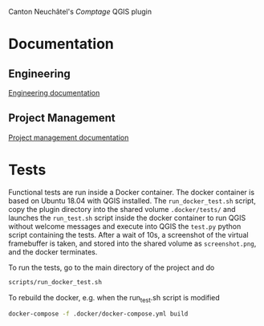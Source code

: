 Canton Neuchâtel's /Comptage/ QGIS plugin
* Documentation
** Engineering
   [[https://github.com/opengisch/comptages/blob/master/docs/enginnering.org][Engineering documentation]]
** Project Management
   [[https://github.com/opengisch/comptages/blob/master/docs/project_management.org][Project management documentation]]
* Tests
  Functional tests are run inside a Docker container. The docker container is
  based on Ubuntu 18.04 with QGIS installed. The ~run_docker_test.sh~ script, copy
  the plugin directory into the shared volume ~.docker/tests/~ and launches the
  ~run_test.sh~ script inside the docker container to run QGIS without welcome
  messages and execute into QGIS the ~test.py~ python script containing the
  tests. After a wait of 10s, a screenshot of the virtual framebuffer is taken,
  and stored into the shared volume as ~screenshot.png~, and the docker
  terminates.

  To run the tests, go to the main directory of the project and do
  #+BEGIN_SRC sh
    scripts/run_docker_test.sh
  #+END_SRC

  #+RESULTS:

  To rebuild the docker, e.g. when the run_test.sh script is modified
  #+BEGIN_SRC sh
    docker-compose -f .docker/docker-compose.yml build
  #+END_SRC
